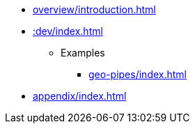 * xref:overview/introduction.adoc[]
* xref::dev/index.adoc[]
** Examples
*** xref:geo-pipes/index.adoc[]
* xref:appendix/index.adoc[]
